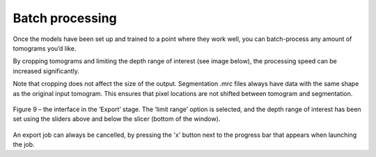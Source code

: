 Batch processing
__________

Once the models have been set up and trained to a point where they work well, you can batch-process any amount of tomograms you’d like.

By cropping tomograms and limiting the depth range of interest (see image below), the processing speed can be increased significantly.

Note that cropping does not affect the size of the output. Segmentation .mrc files always have data with the same shape as the original input tomogram. This ensures that pixel locations are not shifted between tomogram and segmentation.

.. figure:: ./res/export_1.png
   :class: with-border
   :align: center

   Figure 9 – the interface in the ‘Export’ stage. The ‘limit range’ option is selected, and the depth range of interest has been set using the sliders above and below the slicer (bottom of the window).

An export job can always be cancelled, by pressing the 'x' button next to the progress bar that appears when launching the job.


